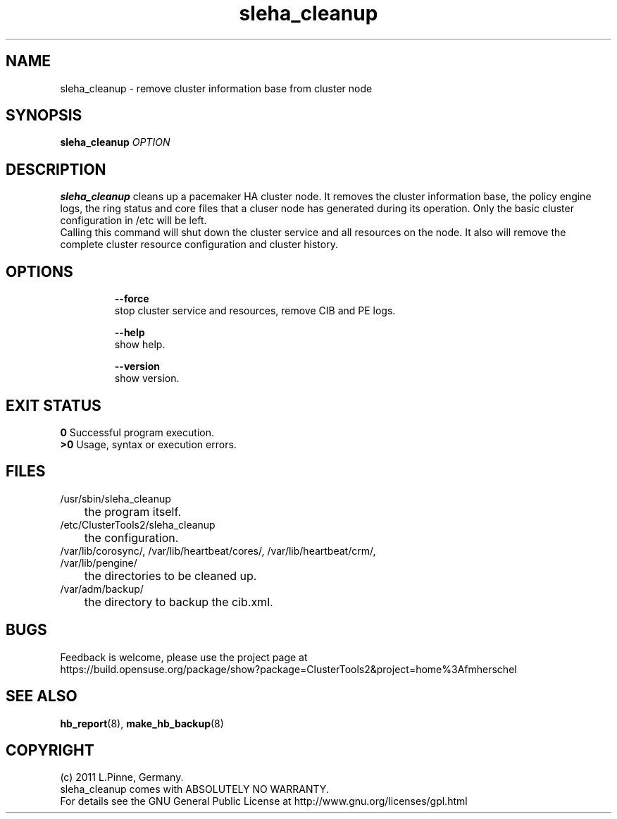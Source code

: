 .TH sleha_cleanup 8 "27 Jan 2011" "" "ClusterTools2"
.\"
.SH NAME
sleha_cleanup \- remove cluster information base from cluster node
.\"
.SH SYNOPSIS
.B sleha_cleanup \fIOPTION\fR
.\"
.SH DESCRIPTION
\fBsleha_cleanup\fP cleans up a pacemaker HA cluster node. 
It removes the cluster information base, the policy engine logs, the ring
status and core files that a cluser node has generated during its operation.
Only the basic cluster configuration in /etc will be left.
.br
Calling this command will shut down the cluster service and all resources on
the node. It also will remove the complete cluster resource configuration and
cluster history.
.\"
.SH OPTIONS
.HP
\fB --force\fR
        stop cluster service and resources, remove CIB and PE logs.
.HP
\fB --help\fR
        show help.
.HP
\fB --version\fR
        show version.
.\"
.SH EXIT STATUS
.B 0
Successful program execution.
.br
.B >0 
Usage, syntax or execution errors.
.\"
.SH FILES
.TP
/usr/sbin/sleha_cleanup
	the program itself.
.TP
/etc/ClusterTools2/sleha_cleanup
	the configuration.
.TP
/var/lib/corosync/, /var/lib/heartbeat/cores/, /var/lib/heartbeat/crm/, /var/lib/pengine/
	the directories to be cleaned up.
.TP
/var/adm/backup/
	the directory to backup the cib.xml.
.\"
.SH BUGS
Feedback is welcome, please use the project page at
.br
https://build.opensuse.org/package/show?package=ClusterTools2&project=home%3Afmherschel
.\"
.SH SEE ALSO
\fBhb_report\fP(8), \fBmake_hb_backup\fP(8)
.\"
.\"
.SH COPYRIGHT
(c) 2011 L.Pinne, Germany.
.br
sleha_cleanup comes with ABSOLUTELY NO WARRANTY.
.br
For details see the GNU General Public License at
http://www.gnu.org/licenses/gpl.html
.\"

